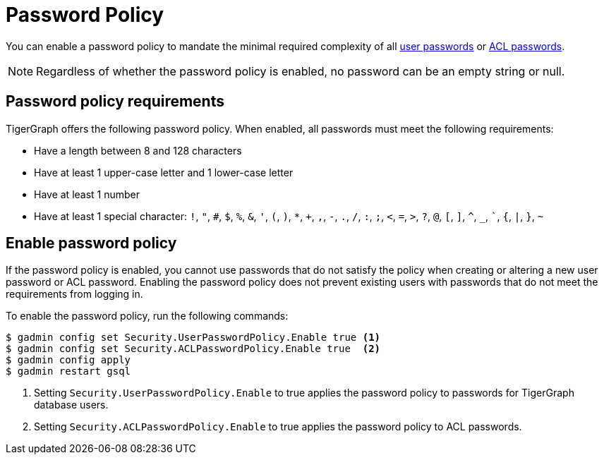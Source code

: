 = Password Policy
:description: Overview of password policy.

You can enable a password policy to mandate the minimal required complexity of all xref:user-access:user-credentials.adoc#_passwords[user passwords] or xref:user-access:access-control-model.adoc#_acl_password[ACL passwords].

NOTE: Regardless of whether the password policy is enabled, no password can be an empty string or null.

== Password policy requirements
TigerGraph offers the following password policy.
When enabled, all passwords must meet the following requirements:

* Have a length between 8 and 128 characters
* Have at least 1 upper-case letter and 1 lower-case letter
* Have at least 1 number
* Have at least 1 special character: `!`, `"`, `#`, `$`, `%`, `&`, `'`, `(`, `)`, `*`, `+`, `,`, `-`, `.`, `/`, `:`, `;`, `<`, `=`, `>`, `?`, `@`, `[`, `]`, `^`, `_`, ```, `{`, `|`, `}`, `~`


== Enable password policy
If the password policy is enabled, you cannot use passwords that do not satisfy the policy when creating or altering a new user password or ACL password.
Enabling the password policy does not prevent existing users with passwords that do not meet the requirements from logging in.

To enable the password policy, run the following commands:

[.wrap,console]
----
$ gadmin config set Security.UserPasswordPolicy.Enable true <1>
$ gadmin config set Security.ACLPasswordPolicy.Enable true  <2>
$ gadmin config apply
$ gadmin restart gsql
----
<1> Setting `Security.UserPasswordPolicy.Enable` to true applies the password policy to passwords for TigerGraph database users.
<2> Setting `Security.ACLPasswordPolicy.Enable` to true applies the password policy to ACL passwords.